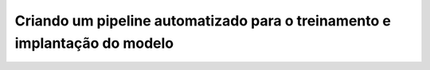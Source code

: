 Criando um pipeline automatizado para o treinamento e implantação do modelo
-----------------------------------------------------------------------------